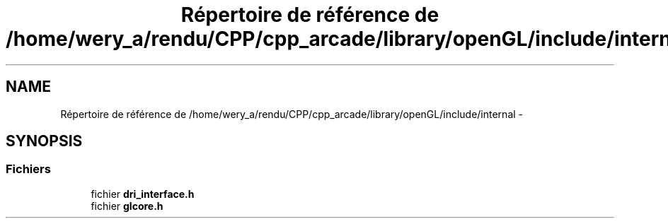 .TH "Répertoire de référence de /home/wery_a/rendu/CPP/cpp_arcade/library/openGL/include/internal" 3 "Jeudi 31 Mars 2016" "Version 1" "Arcade" \" -*- nroff -*-
.ad l
.nh
.SH NAME
Répertoire de référence de /home/wery_a/rendu/CPP/cpp_arcade/library/openGL/include/internal \- 
.SH SYNOPSIS
.br
.PP
.SS "Fichiers"

.in +1c
.ti -1c
.RI "fichier \fBdri_interface\&.h\fP"
.br
.ti -1c
.RI "fichier \fBglcore\&.h\fP"
.br
.in -1c

